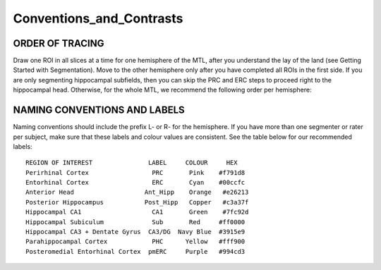 Conventions_and_Contrasts
=========================

ORDER OF TRACING
^^^^^^^^^^^^^^^^

Draw one ROI in all slices at a time for one hemisphere of the MTL, after you understand the lay of the land (see Getting Started with Segmentation). Move 
to the other hemisphere only after you have completed all ROIs in the first side. If you are only segmenting hippocampal subfields, then you can skip the 
PRC and ERC steps to proceed right to the hippocampal head. Otherwise, for the whole MTL, we recommend the following order per hemisphere:


NAMING CONVENTIONS AND LABELS
^^^^^^^^^^^^^^^^^^^^^^^^^^^^^

Naming conventions should include the prefix L- or R- for the hemisphere. If you have more than one segmenter or rater per subject, make sure that these 
labels and colour values are consistent. See the table below for our recommended labels::

  REGION OF INTEREST               LABEL     COLOUR     HEX
  Perirhinal Cortex                 PRC       Pink    #f791d8
  Entorhinal Cortex                 ERC       Cyan    #00ccfc
  Anterior Head                   Ant_Hipp    Orange   #e26213
  Posterior Hippocampus           Post_Hipp   Copper   #c3a37f
  Hippocampal CA1                   CA1       Green    #7fc92d
  Hippocampal Subiculum             Sub       Red     #ff0000
  Hippocampal CA3 + Dentate Gyrus  CA3/DG  Navy Blue  #3915e9
  Parahippocampal Cortex            PHC      Yellow   #fff900
  Posteromedial Entorhinal Cortex  pmERC     Purple   #994cd3


